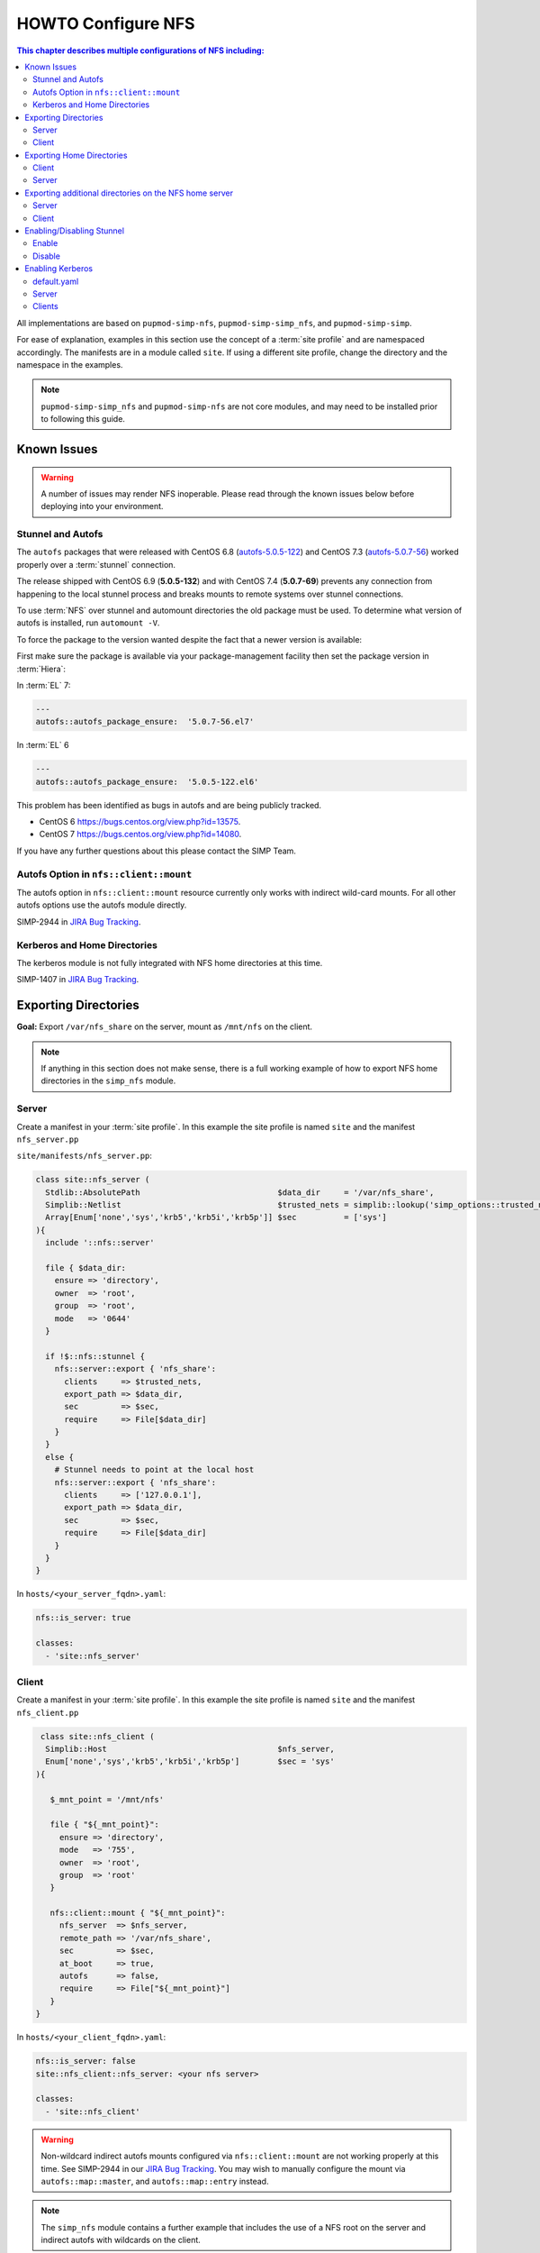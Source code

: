 HOWTO Configure NFS
===================

.. contents:: This chapter describes multiple configurations of NFS including:
   :local:

All implementations are based on ``pupmod-simp-nfs``, ``pupmod-simp-simp_nfs``,
and ``pupmod-simp-simp``.

For ease of explanation, examples in this section use the concept of a :term:`site
profile` and are namespaced accordingly.  The manifests are  in a
module called ``site``.  If using a different site profile, change the directory and
the namespace in the examples.


.. NOTE::

   ``pupmod-simp-simp_nfs`` and ``pupmod-simp-nfs`` are not core modules, and
   may need to be installed prior to following this guide.

Known Issues
------------

.. WARNING::

  A number of issues may render NFS inoperable.  Please read through the known
  issues below before deploying into your environment.

Stunnel and Autofs
^^^^^^^^^^^^^^^^^^
The ``autofs`` packages that were released with CentOS 6.8 (`autofs-5.0.5-122`_)
and CentOS 7.3 (`autofs-5.0.7-56`_) worked properly over a :term:`stunnel`
connection.

The release shipped with CentOS 6.9 (**5.0.5-132**)  and with CentOS 7.4 (**5.0.7-69**)
prevents any connection from happening to the local stunnel process and breaks mounts to
remote systems over stunnel connections.

To use :term:`NFS` over stunnel and automount directories the old package must
be used.  To determine what version of autofs is installed, run ``automount -V``.

To force the package to the version wanted despite the fact that a newer
version is available:

First make sure the package is available via your package-management facility then
set the package version in :term:`Hiera`:

In :term:`EL` 7:

.. code-block:: puppet

   ---
   autofs::autofs_package_ensure:  '5.0.7-56.el7'

In :term:`EL` 6

.. code-block:: puppet

   ---
   autofs::autofs_package_ensure:  '5.0.5-122.el6'


This problem has been identified as bugs in autofs and are being publicly
tracked.

- CentOS 6  https://bugs.centos.org/view.php?id=13575.
- CentOS 7  https://bugs.centos.org/view.php?id=14080.

If you have any further questions about this please contact the SIMP Team.

Autofs Option in ``nfs::client::mount``
^^^^^^^^^^^^^^^^^^^^^^^^^^^^^^^^^^^^^^^

The autofs option in ``nfs::client::mount`` resource currently only works with
indirect wild-card mounts.  For all other autofs options use the autofs module
directly.

SIMP-2944 in `JIRA Bug Tracking`_.

Kerberos and Home Directories
^^^^^^^^^^^^^^^^^^^^^^^^^^^^^

The kerberos module is not fully integrated with NFS home directories at this
time.

SIMP-1407 in `JIRA Bug Tracking`_.

Exporting Directories
---------------------

**Goal:** Export ``/var/nfs_share`` on the server, mount as ``/mnt/nfs`` on the
client.

.. NOTE::

   If anything in this section does not make sense, there is a full working
   example of how to export NFS home directories in the ``simp_nfs`` module.

Server
^^^^^^

Create a manifest in your :term:`site profile`. In this example the
site profile is named ``site`` and the manifest ``nfs_server.pp``

``site/manifests/nfs_server.pp``:

.. code-block:: puppet

   class site::nfs_server (
     Stdlib::AbsolutePath                             $data_dir     = '/var/nfs_share',
     Simplib::Netlist                                 $trusted_nets = simplib::lookup('simp_options::trusted_nets', { 'default_value' => ['127.0.0.1'] }),
     Array[Enum['none','sys','krb5','krb5i','krb5p']] $sec          = ['sys']
   ){
     include '::nfs::server'

     file { $data_dir:
       ensure => 'directory',
       owner  => 'root',
       group  => 'root',
       mode   => '0644'
     }

     if !$::nfs::stunnel {
       nfs::server::export { 'nfs_share':
         clients     => $trusted_nets,
         export_path => $data_dir,
         sec         => $sec,
         require     => File[$data_dir]
       }
     }
     else {
       # Stunnel needs to point at the local host
       nfs::server::export { 'nfs_share':
         clients     => ['127.0.0.1'],
         export_path => $data_dir,
         sec         => $sec,
         require     => File[$data_dir]
       }
     }
   }

In ``hosts/<your_server_fqdn>.yaml``:

.. code-block:: puppet

   nfs::is_server: true

   classes:
     - 'site::nfs_server'

Client
^^^^^^

Create a manifest in your :term:`site profile`. In this example the
site profile is named ``site`` and the manifest ``nfs_client.pp``

.. code-block:: puppet

   class site::nfs_client (
    Simplib::Host                                    $nfs_server,
    Enum['none','sys','krb5','krb5i','krb5p']        $sec = 'sys'
  ){

     $_mnt_point = '/mnt/nfs'

     file { "${_mnt_point}":
       ensure => 'directory',
       mode   => '755',
       owner  => 'root',
       group  => 'root'
     }

     nfs::client::mount { "${_mnt_point}":
       nfs_server  => $nfs_server,
       remote_path => '/var/nfs_share',
       sec         => $sec,
       at_boot     => true,
       autofs      => false,
       require     => File["${_mnt_point}"]
     }
  }

In ``hosts/<your_client_fqdn>.yaml``:

.. code-block:: yaml

   nfs::is_server: false
   site::nfs_client::nfs_server: <your nfs server>

   classes:
     - 'site::nfs_client'

.. WARNING::

   Non-wildcard indirect autofs mounts configured via ``nfs::client::mount``
   are not working properly at this time. See SIMP-2944 in our
   `JIRA Bug Tracking`_.  You may wish to manually configure the mount via
   ``autofs::map::master``, and ``autofs::map::entry`` instead.

.. NOTE::

   The ``simp_nfs`` module contains a further example that includes the use of
   a NFS root on the server and indirect autofs with wildcards on the client.

.. _Exporting_Home_Directories:

Exporting Home Directories
--------------------------

**Goal:** Export home directories for LDAP users.

Utilize the SIMP profile module ``simp_nfs``:

#. ``simp_nfs``: Manages client and server configurations for managing NFS home
   directories.
#. ``simp_nfs::create_home_dirs``: Optional hourly cron job that binds to a
   :term:`LDAP` server, ``simp_options::ldap::uri`` by default, and creates a
   NFS home directory for all users in the LDAP server. Also expires any home
   directories for users that no longer exist in LDAP.

.. NOTE::

   Any users logged onto a host at the time of module application will not have
   their home directories re-mounted until they log out and log back in.

.. NOTE::

   The simp_nfs module utilizes an NFS root mount which must be used to export
   any further directories from this server.
   See :ref:`Additional_Directories` for and example of how to do this.

Client
^^^^^^

The following block of code should be entered in the hiera yaml files of
all systems that need to mount home directories.  The default.yaml
file will affect all systems.

.. code-block:: yaml

   nfs::is_server: false
   simp_nfs::home_dir_server: <your nfs server>

   classes:
     - simp_nfs

Server
^^^^^^

.. code-block:: yaml

   nfs::is_server: true
   simp_nfs::export_home::create_home_dirs: true

   classes:
     - simp_nfs::export::home

.. _Additional_Directories:

Exporting additional directories on the NFS home server
-------------------------------------------------------

**Goal:** Export ``/var/nfs/share1`` located on the server
which is also sharing home directories set up by the simp_nfs
module.  Mount the share to ``/share`` on client systems.

The ``pupmod-simp-simp_nfs`` module utilizes a NFS root share.
Any directories shared out in addition to the home directories must
be mounted to the NFS root and shared from there.  To see how the NFS root
is created see the simp_nfs::export::home module.

The following example assumes you have set up the home server already
following the instructions in the previous section.

Server
^^^^^^

Create a manifest in your :term:`site profile`. In this example the
site profile is named ``site`` and the manifest ``nfs_server.pp``

``site/manifest/nfs_server.pp``;

.. code-block:: puppet

   class site::nfs_server (
   #  Make sure the data_dir is the same as in simp_nfs.
   Stdlib::Absolutepath                             $data_dir     = '/var',
   Simplib::Netlist                                 $trusted_nets = simplib::lookup('simp_options::trusted_nets', { 'default_value' => ['127.0.0.1'] }),
   Array[Enum['none','sys','krb5','krb5i','krb5p']] $sec = ['sys'],
   ) {

   #
   #  Exporting directories from the home directory server when
   #  using the simp_nfs module.
   #
     include '::nfs::server'

   # Create the directory where the data exists.
     file { '/var/nfs/share1':
       ensure => 'directory',
       mode   => '0755',
       owner  => 'root',
       group  => 'root'
     }

   # Create a mount point under the nfs root created in simp_nfs.
     file { "${data_dir}/nfs/exports/share1":
       ensure => 'directory',
       mode   => '0755',
       owner  => 'root',
       group  => 'root'
     }

   # Mount the share to the nfs_root created in simp_nfs.
     mount { "${data_dir}/nfs/exports/share1":
       ensure   => 'mounted',
       fstype   => 'none',
       device   => "/var/nfs/share1",
       remounts => true,
       options  => 'rw,bind',
       require  => [
         File["${data_dir}/nfs/exports/share1"],
         File['/var/nfs/share1']
       ]
     }

   # Export the directory
     if !$::nfs::stunnel {
       nfs::server::export { 'share1':
         clients     => nets2cidr($trusted_nets),
         export_path => "${data_dir}/nfs/exports/share1",
         rw          => true,
         sec         => $sec
       }
     } else {
         nfs::server::export { 'share1':
         clients     => ['127.0.0.1'],
         export_path => "${data_dir}/nfs/exports/share1",
         rw          => true,
         sec         => $sec,
         insecure    => true
       }
     }
   }

Include this manifest in the servers hiera file.

.. code-block:: yaml

   ---
   classes:
     - site::nfs_server
     - simp_nfs

   nfs::is_server: true

Client
^^^^^^

Create a manifest in your :term:`site profile`. In this example the
site profile is named ``site`` and the manifest ``nfs_client.pp``

``site/manifests/nfs_client.pp``

.. code-block:: puppet

   class site::nfs_client (
     Simplib::Host                      $nfs_server,
     Enum['sys','krb5','krb5i','krb5p'] $sec           = 'sys',
   ){

     include nfs

     $mount_point = '/share'

     # Since it the nfs server uses a nfs_root, you onlt put the path
     # relative to the root.
     $remote_path = '/share1'


     if getvar('::nfs::client::is_server') {
       $_target = '127.0.0.1'
     }
     else {
       $_target = $nfs_server
     }

     file { "${mount_point}":
       ensure => 'directory',
       mode   => '0755',
       owner  => 'root',
     }

     nfs::client::mount { "${mount_point}":
       nfs_server         => $nfs_server,
       remote_path        => "${remote_path}",
       nfs_version        => 'nfs4',
       sec                => $sec,
       autofs             => false,
       at_boot            => true,
     }
   }

Then include this manifest in hiera for any system that should mount this
share.

.. code-block:: yaml

   ---
   classes:
     - site::nfs_client

   nfs::is_server: false
   site::nfs_client::nfs_server: server21.simp.test


Enabling/Disabling Stunnel
--------------------------

Stunnel is a means to encrypt your NFS data.

Enable
^^^^^^

If ``simp_options::stunnel`` is set to ``true``, you need only specify the
following, in the server's :term:`YAML` file:

.. NOTE::

   The following is set to prevent a cyclical connection of stunnel to itself,
   in the event the server is a client of itself.

.. code-block:: yaml

   nfs::client::stunnel::nfs_server: <your nfs server>

If ``simp_options::stunnel`` is set to ``false`` and you do not wish to globally
enable stunnel, you will also need to set the following, in default.yaml:

.. code-block:: yaml

   nfs::stunnel: true

Disable
^^^^^^^

If ``simp_options::stunnel`` is set to ``true``, but you do not want your NFS
traffic to go through stunnel, set the following, in default.yaml:

.. code-block:: yaml

   nfs::stunnel: false

If ``simp_options::stunnel`` is set to ``false`` then stunnel is already disabled.

Enabling Kerberos
-----------------

.. WARNING::

   This functionality is incomplete. It does not work with home directories.
   See ticket SIMP-1407 in our `JIRA Bug Tracking`_ .

In addition to the sharing code (not the stunnel code) above, add the following:

default.yaml
^^^^^^^^^^^^

.. code-block:: yaml

   classes:
     - 'krb5::keytab'

   nfs::secure_nfs: true
   simp_options::krb5: true

   krb5::kdc::auto_keytabs::global_services:
     - 'nfs'

Server
^^^^^^

.. code-block:: yaml

   classes:
     - 'krb5::kdc'

Clients
^^^^^^^

.. code-block:: yaml

   nfs::is_server: false

   classes:
     - 'simp_nfs'

.. _autofs-5.0.5-122: http://vault.centos.org/6.8/os/x86_64/Packages/autofs-5.0.5-122.el6.x86_64.rpm
.. _autofs-5.0.7-56: http://vault.centos.org/7.3.1611/os/x86_64/Packages/autofs-5.0.7-56.el7.x86_64.rpm
.. _JIRA Bug Tracking: https://simp-project.atlassian.net/
